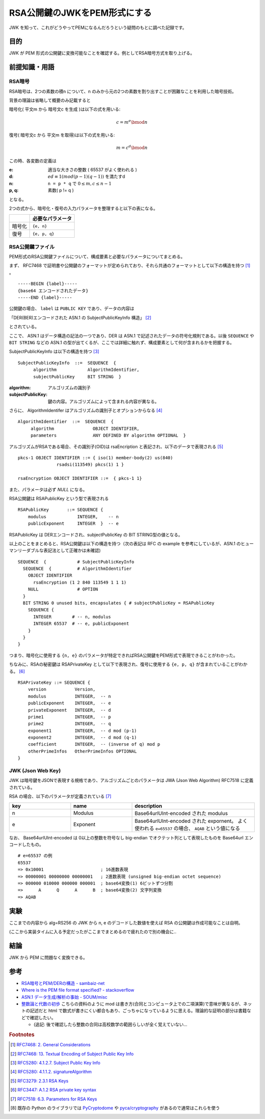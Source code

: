 .. post:: 2019-05-02
  :tags: JWK
  :category: Cryptography

=================================
RSA公開鍵のJWKをPEM形式にする
=================================

JWK を知って、これがどうやってPEMになるんだろうという疑問のもとに調べた記録です。

目的
===========

JWK が PEM 形式の公開鍵に変換可能なことを確認する。例としてRSA暗号方式を取り上げる。

前提知識・用語
===============

RSA暗号
--------

RSA暗号は、2つの素数の積n について、n のみから元の2つの素数を割り出すことが困難なことを利用した暗号技術。

背景の理論は省略して概要のみ記載すると

暗号化( 平文m から 暗号文c を生成 )は以下の式を用いる:

.. math::

  c = m^e \bmod n

復号( 暗号文c から 平文m を取得)は以下の式を用いる:

.. math::

  m = c^d \bmod n

この時、各変数の定義は

:e: 適当な大きさの整数 ( 65537 がよく使われる )
:d: :math:`ed \equiv 1 (mod (p - 1)(q - 1))` を満たすd
:n: ``n = p * q`` で :math:`0 \leq m,c \leq n - 1`
:p, q: 素数( p != q )

となる。

2つの式から、暗号化・復号の入力パラメータを整理すると以下の表になる。

.. list-table::
  :header-rows: 1

  - -
    - 必要なパラメータ
  - - 暗号化
    - ``{e, n}``
  - - 復号
    - ``{e, p, q}``


RSA公開鍵ファイル
-------------------

PEM形式のRSA公開鍵ファイルについて、構成要素と必要なパラメータについてまとめる。

まず、 RFC7468 で証明書や公開鍵のフォーマットが定められており、それら共通のフォーマットとして以下の構造を持つ [1]_ 。

::

  -----BEGIN {label}-----
  {base64 エンコードされたデータ}
  -----END {label}-----

公開鍵の場合、 ``label`` は ``PUBLIC KEY`` であり、データの内容は

「DER(BER)エンコードされた ASN.1 の SubjectPublicKeyInfo 構造」 [2]_

とされている。

ここで、 ASN.1 はデータ構造の記法の一つであり、DER は ASN.1 で記述されたデータの符号化規則である。以後 ``SEQUENCE`` や ``BIT STRING`` などの ASN.1 の型が出てくるが、ここでは詳細に触れず、構成要素として何が含まれるかを把握する。

SubjectPublicKeyInfo は以下の構造を持つ [3]_

::

  SubjectPublicKeyInfo  ::=  SEQUENCE  {
        algorithm            AlgorithmIdentifier,
        subjectPublicKey     BIT STRING  }

:algorithm: アルゴリズムの識別子
:subjectPublicKey: 鍵の内容。アルゴリズムによって含まれる内容が異なる。

さらに、 AlgorithmIdentifer はアルゴリズムの識別子とオプションからなる [4]_

::

  AlgorithmIdentifier  ::=  SEQUENCE  {
       algorithm               OBJECT IDENTIFIER,
       parameters              ANY DEFINED BY algorithm OPTIONAL  }

アルゴリズムがRSAである場合、その識別子(OID)は rsaEncription と表記され、以下のデータで表現される [5]_

::

  pkcs-1 OBJECT IDENTIFIER ::= { iso(1) member-body(2) us(840)
                 rsadsi(113549) pkcs(1) 1 }

  rsaEncryption OBJECT IDENTIFIER ::=  { pkcs-1 1}

また、パラメータは必ず `NULL` になる。

RSA公開鍵は RSAPublicKey という型で表現される

::

  RSAPublicKey       ::= SEQUENCE {
      modulus            INTEGER,    -- n
      publicExponent     INTEGER  }  -- e

RSAPublicKey は DERエンコードされ、subjectPublicKey の BIT STRING型の値となる。

以上のことをまとめると、RSA公開鍵は以下の構造を持つ（次の表記は RFC の example を参考にしているが、ASN.1 のヒューマンリーダブルな表記法として正確かは未確認)

::

  SEQUENCE  {            # SubjectPublicKeyInfo
    SEQUENCE  {          # AlgorithmIdentifier
      OBJECT IDENTIFIER
        rsaEncryption (1 2 840 113549 1 1 1)
      NULL               # OPTION
    }
    BIT STRING 0 unused bits, encapsulates { # subjectPublicKey = RSAPublicKey
      SEQUENCE {
        INTEGER        # -- n, modulus
        INTEGER 65537  # -- e, publicExponent
      }
    }
  }

つまり、暗号化に使用する ``{n, e}`` のパラメータが特定できればRSA公開鍵をPEM形式で表現できることがわかった。

ちなみに、RSAの秘密鍵は RSAPrivateKey として以下で表現され、復号に使用する ``{e, p, q}`` が含まれていることがわかる。 [6]_

::

  RSAPrivateKey ::= SEQUENCE {
      version           Version,
      modulus           INTEGER,  -- n
      publicExponent    INTEGER,  -- e
      privateExponent   INTEGER,  -- d
      prime1            INTEGER,  -- p
      prime2            INTEGER,  -- q
      exponent1         INTEGER,  -- d mod (p-1)
      exponent2         INTEGER,  -- d mod (q-1)
      coefficient       INTEGER,  -- (inverse of q) mod p
      otherPrimeInfos   OtherPrimeInfos OPTIONAL
  }

JWK (Json Web Key)
--------------------

JWK は暗号鍵をJSONで表現する規格であり、アルゴリズムごとのパラメータは JWA (Json Web Algorithm) RFC7518 に定義されている。

RSA の場合、以下のパラメータが定義されている [7]_

.. list-table::
  :header-rows: 1
  :widths: 25,25,50

  - - key
    - name
    - description
  - - n
    - Modulus
    - Base64urlUInt-encoded された modulus
  - - e
    - Exponent
    - Base64urlUInt-encoded された expornent。 よく使われる ``e=65537`` の場合、 ``AQAB`` という値になる

なお、 Base64urlUInt-encoded は 0以上の整数を符号なし big-endian でオクテット列として表現したものを Base64url エンコードしたもの。

::

  # e=65537 の例
  65537
  => 0x10001                      ; 16進数表現
  => 00000001 00000000 00000001   ; 2進数表現 (unsigned big-endian octet sequence)
  => 000000 010000 000000 000001  ; base64変換(1) 6ビットずつ分割
  =>      A      Q      A      B  ; base64変換(2) 文字列変換
  => AQAB


実験
======

ここまでの内容から alg=RS256 の JWK から n, e のデコードした数値を使えば RSA の公開鍵は作成可能なことは自明。

(ここから実装タイムに入る予定だったがここまでまとめるので疲れたので別の機会に..

.. update:: 2020-06-18

  ASN.1 のパディングのルール等がややこしくバイナリレベルで実装するのが大変だったため `pyasn1 <https://pypi.org/project/pyasn1/>`_ の力を借りてつくったものが `こちら <https://github.com/ykrods/note/blob/master/src/posts/2019/05/02/rsa_key_pyasn1.py>`_ [8]_


結論
=====

JWK から PEM に問題なく変換できる。

参考
======

- `RSA暗号とPEM/DERの構造 - sambaiz-net <https://www.sambaiz.net/article/135/>`_
- `Where is the PEM file format specified? - stackoverflow <https://stackoverflow.com/questions/5355046/where-is-the-pem-file-format-specified>`_
- `ASN.1 データ生成/解析の事始 - SOUM/misc <https://www.soum.co.jp/misc/individual/asn1/>`_
- `整数論と代数の初歩 <http://fuee.u-fukui.ac.jp/~hirose/lectures/crypto_security/slides/01number_algebra.pdf>`_ こちらの資料のように mod は書き方(合同とコンピュータ上での二項演算)で意味が異なるが、ネットの記述だと html で数式が書きにくい都合もあり、ごっちゃになっているように思える。理論的な証明の部分は書籍などで確認したい。

  * (追記: 後で確認したら整数の合同は高校数学の範囲らしいが全く覚えていない...

.. rubric:: Footnotes

.. [1] `RFC7468: 2.  General Considerations <https://tools.ietf.org/html/rfc7468#section-2>`_
.. [2] `RFC7468: 13.  Textual Encoding of Subject Public Key Info <https://tools.ietf.org/html/rfc7468#section-13>`_
.. [3] `RFC5280: 4.1.2.7.  Subject Public Key Info <https://tools.ietf.org/html/rfc5280#section-4.1.2.7>`_
.. [4] `RFC5280: 4.1.1.2.  signatureAlgorithm <https://tools.ietf.org/html/rfc5280#section-4.1.1.2>`_
.. [5] `RFC3279: 2.3.1  RSA Keys <https://tools.ietf.org/html/rfc3279#section-2.3.1>`_
.. [6] `RFC3447: A.1.2 RSA private key syntax <https://tools.ietf.org/html/rfc3447#appendix-A.1.2>`_
.. [7] `RFC7518: 6.3.  Parameters for RSA Keys <https://tools.ietf.org/html/rfc7518#section-6.3>`_
.. [8] 既存の Python のライブラリでは `PyCryptodome <https://pycryptodome.readthedocs.io/en/latest/src/public_key/rsa.html>`_ や `pyca/cryptography <https://cryptography.io/en/latest/hazmat/primitives/asymmetric/rsa.html>`_ があるので通常はこれらを使う
